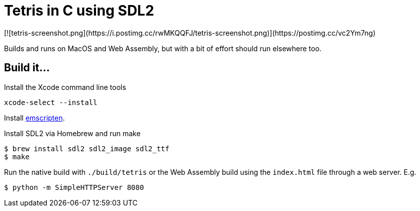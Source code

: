 = Tetris in C using SDL2
[![tetris-screenshot.png](https://i.postimg.cc/rwMKQQFJ/tetris-screenshot.png)](https://postimg.cc/vc2Ym7ng)

Builds and runs on MacOS and Web Assembly, but with a bit of effort should run elsewhere too.

== Build it...
Install the Xcode command line tools
[source,bash]
xcode-select --install

Install
https://emscripten.org/docs/getting_started/downloads.html[emscripten].

Install SDL2 via Homebrew and run make
[source,bash]
----
$ brew install sdl2 sdl2_image sdl2_ttf
$ make
----

Run the native build with `./build/tetris` or the Web Assembly build using the `index.html` file through a web server. E.g.
[source,bash]
$ python -m SimpleHTTPServer 8080
